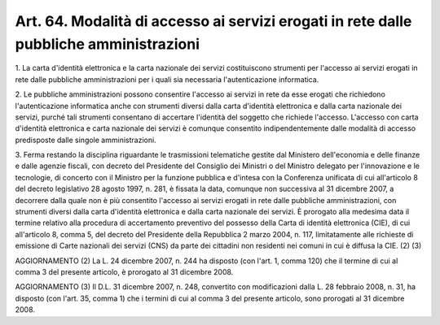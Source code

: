 .. _art64:

Art. 64. Modalità di accesso ai servizi erogati in rete dalle pubbliche amministrazioni
^^^^^^^^^^^^^^^^^^^^^^^^^^^^^^^^^^^^^^^^^^^^^^^^^^^^^^^^^^^^^^^^^^^^^^^^^^^^^^^^^^^^^^^



1\. La carta d'identità elettronica e la carta nazionale dei servizi costituiscono strumenti per l'accesso ai servizi erogati in rete dalle pubbliche amministrazioni per i quali sia necessaria l'autenticazione informatica.

2\. Le pubbliche amministrazioni possono consentire l'accesso ai servizi in rete da esse erogati che richiedono l'autenticazione informatica anche con strumenti diversi dalla carta d'identità elettronica e dalla carta nazionale dei servizi, purché tali strumenti consentano di accertare l'identità del soggetto che richiede l'accesso. L'accesso con carta d'identità elettronica e carta nazionale dei servizi è comunque consentito indipendentemente dalle modalità di accesso predisposte dalle singole amministrazioni.

3\. Ferma restando la disciplina riguardante le trasmissioni telematiche gestite dal Ministero dell'economia e delle finanze e dalle agenzie fiscali, con decreto del Presidente del Consiglio dei Ministri o del Ministro delegato per l'innovazione e le tecnologie, di concerto con il Ministro per la funzione pubblica e d'intesa con la Conferenza unificata di cui all'articolo 8 del decreto legislativo 28 agosto 1997, n. 281, è fissata la data, comunque non successiva al 31 dicembre 2007, a decorrere dalla quale non è più consentito l'accesso ai servizi erogati in rete dalle pubbliche amministrazioni, con strumenti diversi dalla carta d'identità elettronica e dalla carta nazionale dei servizi. È prorogato alla medesima data il termine relativo alla procedura di accertamento preventivo del possesso della Carta di identità elettronica (CIE), di cui all'articolo 8, comma 5, del decreto del Presidente della Repubblica 2 marzo 2004, n. 117, limitatamente alle richieste di emissione di Carte nazionali dei servizi (CNS) da parte dei cittadini non residenti nei comuni in cui è diffusa la CIE. (2) (3)

AGGIORNAMENTO (2) La L. 24 dicembre 2007, n. 244 ha disposto (con l'art. 1, comma 120) che il termine di cui al comma 3 del presente articolo, è prorogato al 31 dicembre 2008.

AGGIORNAMENTO (3) Il D.L. 31 dicembre 2007, n. 248, convertito con modificazioni dalla L. 28 febbraio 2008, n. 31, ha disposto (con l'art. 35, comma 1) che i termini di cui al comma 3 del presente articolo, sono prorogati al 31 dicembre 2008.
